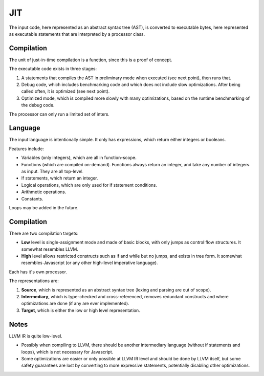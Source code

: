 
JIT
===============================

The input code, here represented as an abstract syntax tree (AST), is converted to executable bytes, here represented as executable statements that are interpreted by a processor class.

Compilation
-------------------------------

The unit of just-in-time compilation is a function, since this is a proof of concept.

The executable code exists in three stages:

1. A statements that compiles the AST in preliminary mode when executed (see next point), then runs that.
2. Debug code, which includes benchmarking code and which does not include slow optimizations. After being called often, it is optimized (see next point).
3. Optimized mode, which is compiled more slowly with many optimizations, based on the runtime benchmarking of the debug code.

The processor can only run a limited set of inters.

Language
-------------------------------

The input language is intentionally simple. It only has expressions, which return either integers or booleans.

Features include:

* Variables (only integers), which are all in function-scope.
* Functions (which are compiled on-demand). Functions always return an integer, and take any number of integers as input. They are all top-level.
* If statements, which return an integer.
* Logical operations, which are only used for if statement conditions.
* Arithmetic operations.
* Constants.

Loops may be added in the future.

Compilation
-------------------------------

There are two compilation targets:

* **Low** level is single-assignment mode and made of basic blocks, with only jumps as control flow structures. It somewhat resembles LLVM.
* **High** level allows restricted constructs such as if and while but no jumps, and exists in tree form. It somewhat resembles Javascript (or any other high-level imperative language).

Each has it's own processor.

The representations are:

1. **Source**, which is represented as an abstract syntax tree (lexing and parsing are out of scope).
2. **Intermediary**, which is type-checked and cross-referenced, removes redundant constructs and where optimizations are done (if any are ever implemented).
3. **Target**, which is either the low or high level representation.

Notes
-------------------------------

LLVM IR is quite low-level.

* Possibly when compiling to LLVM, there should be another intermediary language (without if statements and loops), which is not necessary for Javascript.
* Some optimizations are easier or only possible at LLVM IR level and should be done by LLVM itself, but some safety guarantees are lost by converting to more expressive statements, potentially disabling other optimizations.


